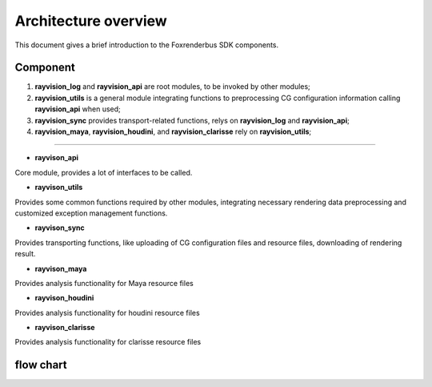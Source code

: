 Architecture overview
=======================

This document gives a brief introduction to the Foxrenderbus SDK components.

Component
-----------

1. **rayvision_log** and **rayvision_api** are root modules, to be invoked by other modules;

2. **rayvision_utils** is a general module integrating functions to preprocessing CG configuration information calling **rayvision_api** when used;

3. **rayvision_sync** provides transport-related functions, relys on **rayvision_log** and **rayvision_api**;

4. **rayvision_maya**, **rayvision_houdini**, and **rayvision_clarisse** rely on **rayvision_utils**;

..................

- **rayvison_api**

Core module, provides a lot of interfaces to be called.

- **rayvison_utils**

Provides some common functions required by other modules, integrating necessary rendering data preprocessing and customized exception management functions.

- **rayvison_sync**

Provides transporting functions, like uploading of CG configuration files and resource files, downloading of rendering result.

- **rayvison_maya**

Provides analysis functionality for Maya resource files

- **rayvison_houdini**

Provides analysis functionality for houdini resource files

- **rayvison_clarisse**

Provides analysis functionality for clarisse resource files

flow chart
-----------

.. image:: ../_static/image/SDK基本使用流程.png
